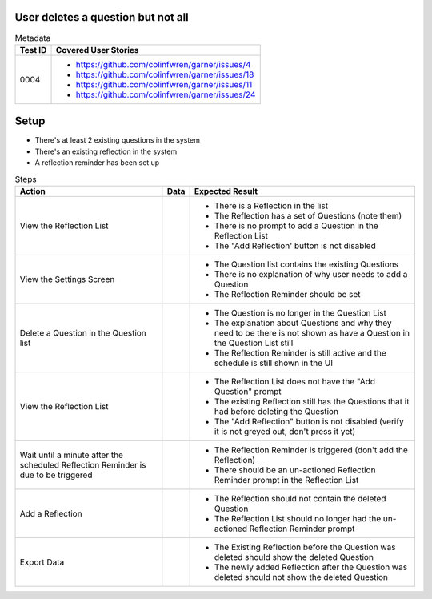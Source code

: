 ===================================
User deletes a question but not all 
===================================

.. list-table:: Metadata
    :header-rows: 1

    * - Test ID
      - Covered User Stories
    * - 0004
      - 
        * https://github.com/colinfwren/garner/issues/4
        * https://github.com/colinfwren/garner/issues/18
        * https://github.com/colinfwren/garner/issues/11
        * https://github.com/colinfwren/garner/issues/24

====
Setup
====

- There's at least 2 existing questions in the system
- There's an existing reflection in the system
- A reflection reminder has been set up

.. list-table:: Steps
    :header-rows: 1

    * - Action
      - Data
      - Expected Result
    * - View the Reflection List
      - 
      - 
        * There is a Reflection in the list
        * The Reflection has a set of Questions (note them)
        * There is no prompt to add a Question in the Reflection List
        * The "Add Reflection' button is not disabled
    * - View the Settings Screen
      - 
      - 
        * The Question list contains the existing Questions
        * There is no explanation of why user needs to add a Question
        * The Reflection Reminder should be set
    * - Delete a Question in the Question list
      - 
      -
        * The Question is no longer in the Question List
        * The explanation about Questions and why they need to be there is not shown as have a Question in the Question List still
        * The Reflection Reminder is still active and the schedule is still shown in the UI
    * - View the Reflection List
      - 
      - 
        * The Reflection List does not have the "Add Question" prompt
        * The existing Reflection still has the Questions that it had before deleting the Question
        * The "Add Reflection" button is not disabled (verify it is not greyed out, don't press it yet)
    * - Wait until a minute after the scheduled Reflection Reminder is due to be triggered
      - 
      - 
        * The Reflection Reminder is triggered (don't add the Reflection)
        * There should be an un-actioned Reflection Reminder prompt in the Reflection List
    * - Add a Reflection
      - 
      - 
        * The Reflection should not contain the deleted Question
        * The Reflection List should no longer had the un-actioned Reflection Reminder prompt
    * - Export Data
      - 
      - 
        * The Existing Reflection before the Question was deleted should show the deleted Question
        * The newly added Reflection after the Question was deleted should not show the deleted Question